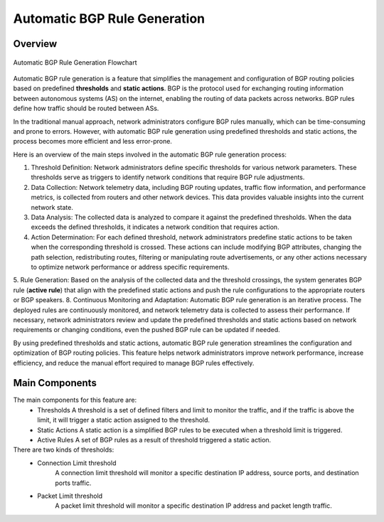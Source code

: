Automatic BGP Rule Generation
=============================

.. _auto-bgp-rule:

Overview
--------
.. figure:: images/ddos-mitigation.png
    :align: center

    Automatic BGP Rule Generation Flowchart

Automatic BGP rule generation is a feature that simplifies the management and configuration of BGP routing policies based on predefined **thresholds** and **static actions**. BGP is the protocol used for exchanging routing information between autonomous systems (AS) on the internet, enabling the routing of data packets across networks. BGP rules define how traffic should be routed between ASs.

In the traditional manual approach, network administrators configure BGP rules manually, which can be time-consuming and prone to errors. However, with automatic BGP rule generation using predefined thresholds and static actions, the process becomes more efficient and less error-prone.

Here is an overview of the main steps involved in the automatic BGP rule generation process:

1. Threshold Definition: Network administrators define specific thresholds for various network parameters. These thresholds serve as triggers to identify network conditions that require BGP rule adjustments.
2. Data Collection: Network telemetry data, including BGP routing updates, traffic flow information, and performance metrics, is collected from routers and other network devices. This data provides valuable insights into the current network state.
3. Data Analysis: The collected data is analyzed to compare it against the predefined thresholds. When the data exceeds the defined thresholds, it indicates a network condition that requires action.
4. Action Determination: For each defined threshold, network administrators predefine static actions to be taken when the corresponding threshold is crossed. These actions can include modifying BGP attributes, changing the path selection, redistributing routes, filtering or manipulating route advertisements, or any other actions necessary to optimize network performance or address specific requirements.
5. Rule Generation: Based on the analysis of the collected data and the threshold crossings, the system generates BGP rule (**active rule**) that align with the predefined static actions and push the rule configurations to the appropriate routers or BGP speakers.
8. Continuous Monitoring and Adaptation: Automatic BGP rule generation is an iterative process. The deployed rules are continuously monitored, and network telemetry data is collected to assess their performance. If necessary, network administrators review and update the predefined thresholds and static actions based on network requirements or changing conditions, even the pushed BGP rule can be updated if needed.

By using predefined thresholds and static actions, automatic BGP rule generation streamlines the configuration and optimization of BGP routing policies. This feature helps network administrators improve network performance, increase efficiency, and reduce the manual effort required to manage BGP rules effectively.

Main Components
---------------

The main components for this feature are:
  - Thresholds
    A threshold is a set of defined filters and limit to monitor the traffic, and if the traffic is above the limit, it will trigger a static action assigned to the threshold.
  - Static Actions
    A static action is a simplified BGP rules to be executed when a threshold limit is triggered.
  - Active Rules
    A set of BGP rules as a result of threshold triggered a static action.

There are two kinds of thresholds:
  - Connection Limit threshold
      A connection limit threshold will monitor a specific destination IP address, source ports, and destination ports traffic.
  - Packet Limit threshold
      A packet limit threshold will monitor a specific destination IP address and packet length traffic.
